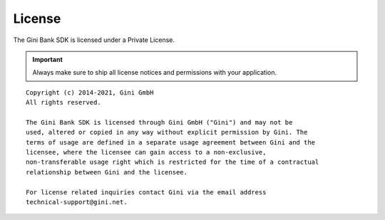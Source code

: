 =======
License
=======

The Gini Bank SDK is licensed under a Private License.

.. IMPORTANT::
   Always make sure to ship all license notices and permissions with your application.

::

   Copyright (c) 2014-2021, Gini GmbH
   All rights reserved.
   
   The Gini Bank SDK is licensed through Gini GmbH ("Gini") and may not be
   used, altered or copied in any way without explicit permission by Gini. The
   terms of usage are defined in a separate usage agreement between Gini and the
   licensee, where the licensee can gain access to a non-exclusive,
   non-transferable usage right which is restricted for the time of a contractual
   relationship between Gini and the licensee.

   For license related inquiries contact Gini via the email address 
   technical-support@gini.net.
